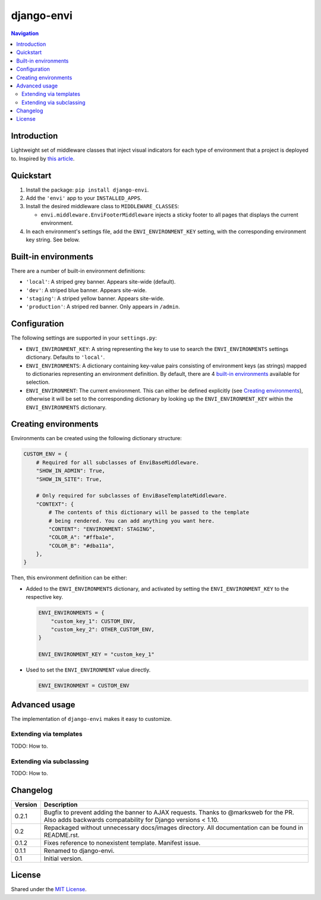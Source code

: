 ===========
django-envi
===========

|travis| |codacy| |coverage| |pypi|

.. |travis| image:: https://travis-ci.org/teapow/django-envi.svg?branch=master
   :target: https://travis-ci.org/teapow/django-envi

.. |codacy| image:: https://api.codacy.com/project/badge/Grade/d1503b14ca7c4d96bcd0141ffbbb2d26    
   :target: https://www.codacy.com/app/teapow/django-envi
   
.. |coverage| image:: https://api.codacy.com/project/badge/Coverage/d1503b14ca7c4d96bcd0141ffbbb2d26
   :target: https://www.codacy.com/app/teapow/django-envi

.. |pypi| image:: https://badge.fury.io/py/django-envi.svg
    :target: https://badge.fury.io/py/django-envi

.. contents:: Navigation


Introduction
============

Lightweight set of middleware classes that inject visual indicators for
each type of environment that a project is deployed to. Inspired by
`this article`_.

.. _this article: https://goo.gl/7cLsOH

.. image:: https://i.imgur.com/flSPk7w.png


Quickstart
==========

1. Install the package: ``pip install django-envi``.
2. Add the ``'envi'`` app to your ``INSTALLED_APPS``.
3. Install the desired middleware class to ``MIDDLEWARE_CLASSES``:

   * ``envi.middleware.EnviFooterMiddleware`` injects a sticky footer to
     all pages that displays the current environment.

4. In each environment's settings file, add the ``ENVI_ENVIRONMENT_KEY`` 
   setting, with the corresponding environment key string. See below.


Built-in environments
=====================

There are a number of built-in environment definitions:

* ``'local'``: A striped grey banner. Appears site-wide (default).

* ``'dev'``: A striped blue banner. Appears site-wide.

* ``'staging'``: A striped yellow banner. Appears site-wide.

* ``'production'``: A striped red banner. Only appears in ``/admin``.


Configuration
=============

The following settings are supported in your ``settings.py``:

* ``ENVI_ENVIRONMENT_KEY``: A string representing the key to use to search
  the ``ENVI_ENVIRONMENTS`` settings dictionary. Defaults to ``'local'``.

* ``ENVI_ENVIRONMENTS``: A dictionary containing key-value pairs consisting
  of environment keys (as strings) mapped to dictionaries representing an
  environment definition. By default, there are 4 `built-in environments`_
  available for selection.

* ``ENVI_ENVIRONMENT``: The current environment. This can either be defined
  explicitly (see `Creating environments`_), otherwise it will be set to the
  corresponding dictionary by looking up the ``ENVI_ENVIRONMENT_KEY`` within
  the ``ENVI_ENVIRONMENTS`` dictionary.

Creating environments
=====================

Environments can be created using the following dictionary structure:

.. code-block:: python

  CUSTOM_ENV = {
      # Required for all subclasses of EnviBaseMiddleware.
      "SHOW_IN_ADMIN": True,
      "SHOW_IN_SITE": True,

      # Only required for subclasses of EnviBaseTemplateMiddleware.
      "CONTEXT": {
          # The contents of this dictionary will be passed to the template
          # being rendered. You can add anything you want here.
          "CONTENT": "ENVIRONMENT: STAGING",
          "COLOR_A": "#ffba1e",
          "COLOR_B": "#dba11a",
      },
  }

Then, this environment definition can be either:

* Added to the ``ENVI_ENVIRONMENTS`` dictionary, and activated by setting
  the ``ENVI_ENVIRONMENT_KEY`` to the respective key.

  .. code-block:: python

    ENVI_ENVIRONMENTS = {
        "custom_key_1": CUSTOM_ENV,
        "custom_key_2": OTHER_CUSTOM_ENV,
    }

    ENVI_ENVIRONMENT_KEY = "custom_key_1"

* Used to set the ``ENVI_ENVIRONMENT`` value directly.

  .. code-block:: python

    ENVI_ENVIRONMENT = CUSTOM_ENV


Advanced usage
==============

The implementation of ``django-envi`` makes it easy to customize.


Extending via templates
-----------------------

TODO: How to.


Extending via subclassing
-------------------------

TODO: How to.


Changelog
=========

+----------------+-----------------------------------------------------------+
| Version        | Description                                               |
+================+===========================================================+
| 0.2.1          | Bugfix to prevent adding the banner to AJAX requests.     |
|                | Thanks to @marksweb for the PR. Also adds backwards       |
|                | compatability for Django versions < 1.10.                 |
+----------------+-----------------------------------------------------------+
| 0.2            | Repackaged without unnecessary docs/images directory. All |
|                | documentation can be found in README.rst.                 |
+----------------+-----------------------------------------------------------+
| 0.1.2          | Fixes reference to nonexistent template. Manifest issue.  |
+----------------+-----------------------------------------------------------+
| 0.1.1          | Renamed to django-envi.                                   |
+----------------+-----------------------------------------------------------+
| 0.1            | Initial version.                                          |
+----------------+-----------------------------------------------------------+


License
=======

Shared under the `MIT License`_.

.. _MIT License: https://tomm.io/licenses/mit/
